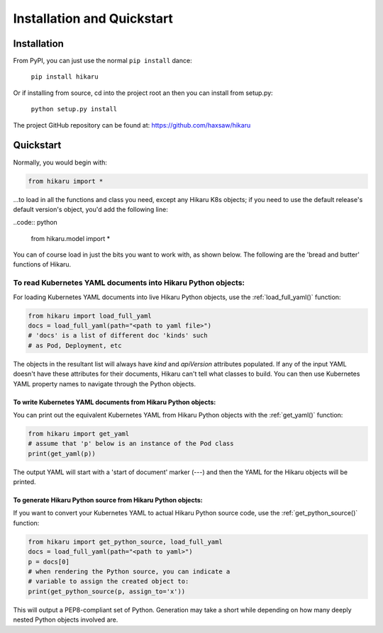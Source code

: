 ***************************
Installation and Quickstart
***************************

Installation
############

From PyPI, you can just use the normal ``pip install`` dance:

    ``pip install hikaru``

Or if installing from source,  cd into the project root an then you can install from setup.py:

    ``python setup.py install``

The project GitHub repository can be found at: https://github.com/haxsaw/hikaru

Quickstart
############

Normally, you would begin with:

.. code:: python

    from hikaru import *

...to load in all the functions and class you need, except any Hikaru K8s objects; if you
need to use the default release's default version's object, you'd add the following line:

..code:: python

    from hikaru.model import *

You can of
course load in just the bits you want to work with, as shown below. The following are
the 'bread and butter' functions of Hikaru.

To read Kubernetes YAML documents into Hikaru Python objects:
*************************************************************

For loading Kubernetes YAML documents into live Hikaru Python objects, use the
:ref:`load_full_yaml()` function:

.. code:: python

    from hikaru import load_full_yaml
    docs = load_full_yaml(path="<path to yaml file>")
    # 'docs' is a list of different doc 'kinds' such
    # as Pod, Deployment, etc

The objects in the resultant list will always have *kind* and *apiVersion*
attributes populated. If any of the input YAML doesn't have these attributes for their
documents, Hikaru can't tell what classes to build. You can then use Kubernetes YAML
property names to navigate through the Python objects.

To write Kubernetes YAML documents from Hikaru Python objects:
==============================================================

You can print out the equivalent Kubernetes YAML from Hikaru Python objects with the
:ref:`get_yaml()` function:

.. code:: python

    from hikaru import get_yaml
    # assume that 'p' below is an instance of the Pod class
    print(get_yaml(p))

The output YAML will start with a 'start of document' marker (---) and then the
YAML for the Hikaru objects will be printed.

To generate Hikaru Python source from Hikaru Python objects:
============================================================

If you want to convert your Kubernetes YAML to actual Hikaru Python source code, use
the :ref:`get_python_source()` function:

.. code:: python

    from hikaru import get_python_source, load_full_yaml
    docs = load_full_yaml(path="<path to yaml>")
    p = docs[0]
    # when rendering the Python source, you can indicate a
    # variable to assign the created object to:
    print(get_python_source(p, assign_to='x'))

This will output a PEP8-compliant set of Python. Generation may take a short while
depending on how many deeply nested Python objects involved are.

